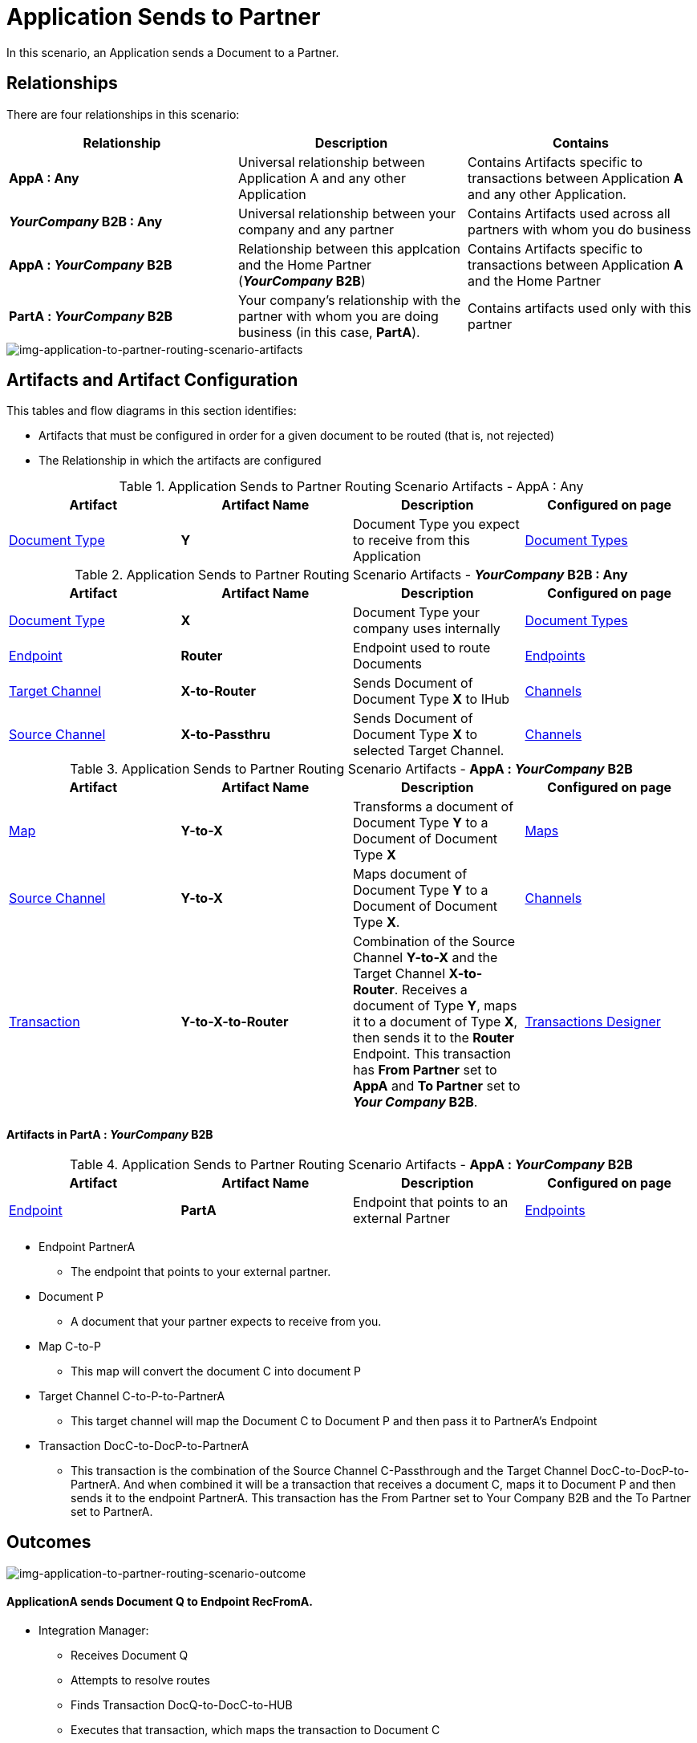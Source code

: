 = Application Sends to Partner


In this scenario, an Application sends a Document to a Partner.

== Relationships

There are four relationships in this scenario:

|===
|Relationship|Description|Contains


s|AppA : Any
|Universal relationship between Application A and any other Application
|Contains Artifacts specific to transactions between Application *A* and any other Application.

s|_YourCompany_ B2B : Any
|Universal relationship between your company and any partner
|Contains Artifacts used across all partners with whom you do business

s|AppA : _YourCompany_ B2B 
|Relationship between this applcation and the Home Partner (*_YourCompany_ B2B*)
|Contains Artifacts specific to transactions between Application *A* and the Home Partner

s|PartA : _YourCompany_ B2B 
|Your company's relationship with the partner with whom you are doing business (in this case, *PartA*).
|Contains artifacts used only with this partner

|===

[[img-application-to-partner-routing-scenario-artifacts]]

image::application-to-partner-routing-scenario-artifacts.png[img-application-to-partner-routing-scenario-artifacts, "Application-to-Partner Routing Scenario Artifacts]

== Artifacts and Artifact Configuration 

This tables and flow diagrams in this section identifies:

* Artifacts that must be configured in order for a given document to be routed (that is, not rejected)
* The Relationship in which the artifacts are configured

//==== Configured in *AppA : Any*

.Application Sends to Partner Routing Scenario Artifacts - AppA : Any 
[cols="4*"]

|===
|Artifact|Artifact Name|Description|Configured on page

|xref:glossary#sectd[Document Type]
s|Y
|Document Type you expect to receive from this Application
|xref:document-types.adoc[Document Types]
|===

//==== Configured in *_YourCompany_ B2B : Any*

.Application Sends to Partner Routing Scenario Artifacts - *_YourCompany_ B2B : Any* 
[cols="4*"]

|===
|Artifact|Artifact Name|Description|Configured on page

|xref:glossary#sectd[Document Type]
s|X
|Document Type your company uses internally
|xref:document-types.adoc[Document Types]

|xref:glossary#secte[Endpoint]
|*Router*
|Endpoint used to route Documents
|xref:endpoints.adoc[Endpoints] 

|xref:glossary#sectt[Target Channel]
|*X-to-Router*
|Sends Document of Document Type *X* to IHub 
|xref:channels.adoc[Channels] 

|xref:glossary#sects[Source Channel]
|*X-to-Passthru*
|Sends Document of Document Type *X* to selected Target Channel. 
|xref:channels.adoc[Channels] 

|===

//=== Configured in AppA : _YourCompany_ B2B

.Application Sends to Partner Routing Scenario Artifacts - *AppA : _YourCompany_ B2B* 
[cols="4*"]

|===
|Artifact|Artifact Name|Description|Configured on page

|xref:glossary#sectm[Map]
s|Y-to-X
|Transforms a document of Document Type *Y* to a Document of Document Type *X*
|xref:document-types.adoc[Maps]

|xref:glossary#sects[Source Channel]
|*Y-to-X*
|Maps document of Document Type *Y* to a Document of Document Type *X*.
|xref:channels.adoc[Channels] 

|xref:glossary#sectt[Transaction]
|*Y-to-X-to-Router*
|Combination of the Source Channel *Y-to-X* and the Target Channel **X-to-Router**. Receives a document of Type **Y**, maps it to a document of Type *X*, then sends it to the *Router* Endpoint. This transaction has *From Partner* set to *AppA* and *To Partner* set to **_Your Company_ B2B**.
|xref:transaction-designer.adoc[Transactions Designer] 

|===






==== Artifacts in PartA : _YourCompany_ B2B

//=== Configured in AppA : _YourCompany_ B2B

.Application Sends to Partner Routing Scenario Artifacts - *AppA : _YourCompany_ B2B* 
[cols="4*"]

|===
|Artifact|Artifact Name|Description|Configured on page


|xref:glossary#secte[Endpoint]
|*PartA*
|Endpoint that points to an external Partner
|xref:endpoints.adoc[Endpoints] 

|===

* Endpoint PartnerA

** The endpoint that points to your external partner.

* Document P

** A document that your partner expects to receive from you.

* Map C-to-P

** This map will convert the document C into document P

* Target Channel C-to-P-to-PartnerA

** This target channel will map the Document C to Document P and then pass it to PartnerA's Endpoint

* Transaction DocC-to-DocP-to-PartnerA

** This transaction is the combination of the Source Channel C-Passthrough and the Target Channel DocC-to-DocP-to-PartnerA. And when combined it will be a transaction that receives a document C, maps it to Document P and then sends it to the endpoint PartnerA. This transaction has the From Partner set to Your Company B2B and the To Partner set to PartnerA.

== Outcomes

[[img-application-to-partner-routing-scenario-outcome]]

image::application-to-partner-routing-scenario-outcome.png[img-application-to-partner-routing-scenario-outcome, "Application-to-Partner-Routing-Scenario-Outcome"]


==== ApplicationA sends Document Q to Endpoint RecFromA.

* Integration Manager:

** Receives Document Q

** Attempts to resolve routes
** Finds Transaction DocQ-to-DocC-to-HUB
** Executes that transaction, which maps the transaction to Document C

**  Sends Document C to Endpoint Routing HUB.

* Integration Manager:

** Receives Document C

** Attempts to resolve routes
** Finds Transaction DocC-to-DocP-to-PartnerA
** Executes that transaction, which maps the transaction to Document P

**  Sends Document P to Endpoint PartnerA.

